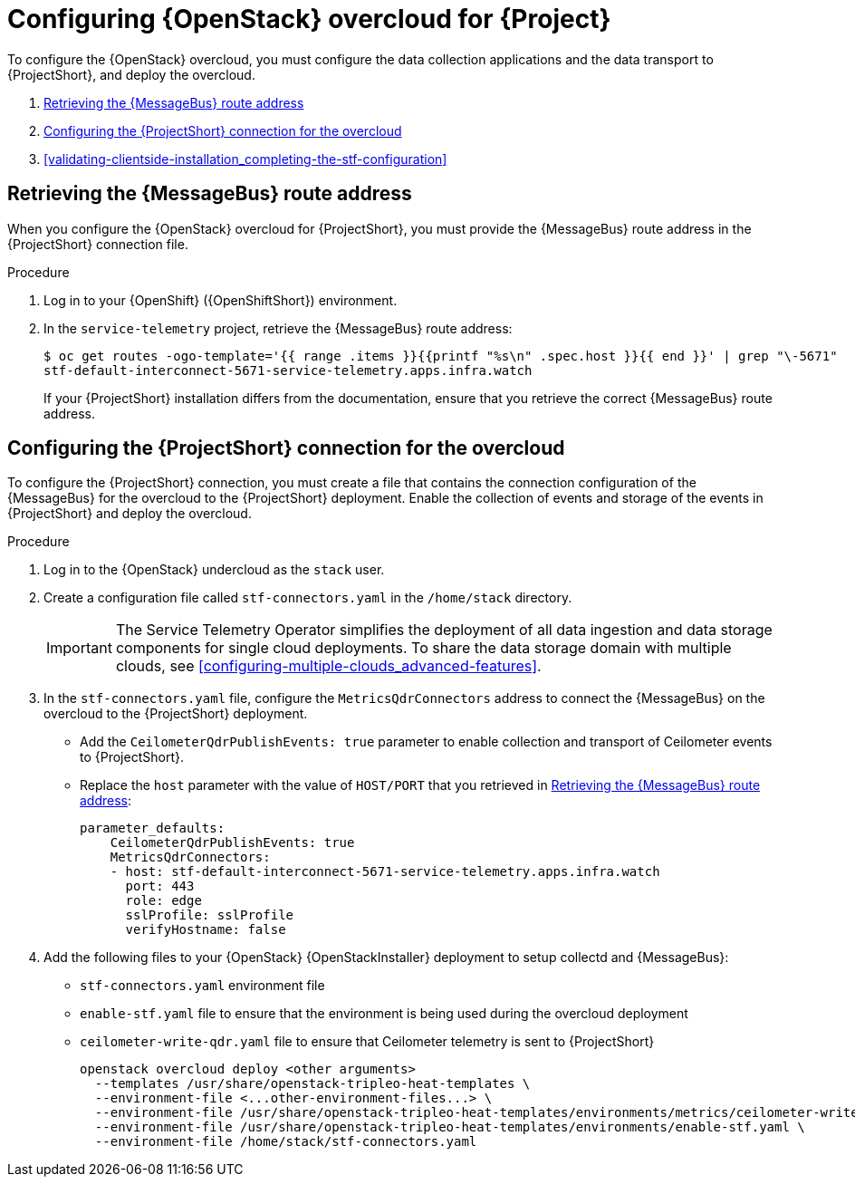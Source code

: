 // Module included in the following assemblies:
//
// <List assemblies here, each on a new line>

// This module can be included from assemblies using the following include statement:
// include::<path>/proc_configuring-red-hat-openstack-platform-overcloud-for-stf.adoc[leveloffset=+1]

// The file name and the ID are based on the module title. For example:
// * file name: proc_doing-procedure-a.adoc
// * ID: [id='proc_doing-procedure-a_{context}']
// * Title: = Doing procedure A
//
// The ID is used as an anchor for linking to the module. Avoid changing
// it after the module has been published to ensure existing links are not
// broken.
//
// The `context` attribute enables module reuse. Every module's ID includes
// {context}, which ensures that the module has a unique ID even if it is
// reused multiple times in a guide.
//
// Start the title with a verb, such as Creating or Create. See also
// _Wording of headings_ in _The IBM Style Guide_.
[id="configuring-red-hat-openstack-platform-overcloud-for-stf_{context}"]
= Configuring {OpenStack} overcloud for {Project}

To configure the {OpenStack} overcloud, you must configure the data collection applications and the data transport to {ProjectShort}, and deploy the overcloud.


. <<retrieving-the-qdr-route-address>>
. <<creating-stf-connectors>>
. <<validating-clientside-installation_completing-the-stf-configuration>>

[[retrieving-the-qdr-route-address]]
== Retrieving the {MessageBus} route address

When you configure the {OpenStack} overcloud for {ProjectShort}, you must provide the {MessageBus} route address in the {ProjectShort} connection file.

.Procedure

. Log in to your {OpenShift} ({OpenShiftShort}) environment.
//subs="+quotes"
. In the `service-telemetry` project, retrieve the {MessageBus} route address:
+
[options="nowrap", subs="verbatim"]
----
$ oc get routes -ogo-template='{{ range .items }}{{printf "%s\n" .spec.host }}{{ end }}' | grep "\-5671"
stf-default-interconnect-5671-service-telemetry.apps.infra.watch
----
+
[NOTE:]
If your {ProjectShort} installation differs from the documentation, ensure that you retrieve the correct {MessageBus} route address. 




[[creating-stf-connectors]]
== Configuring the {ProjectShort} connection for the overcloud

To configure the {ProjectShort} connection, you must create a file that contains the connection configuration of the {MessageBus} for the overcloud to the {ProjectShort} deployment. Enable the collection of events and storage of the events in {ProjectShort} and deploy the overcloud.

.Procedure

. Log in to the {OpenStack} undercloud as the `stack` user.

. Create a configuration file called `stf-connectors.yaml` in the `/home/stack` directory.
+
IMPORTANT: The Service Telemetry Operator simplifies the deployment of all data ingestion and data storage components for single cloud deployments. To share the data storage domain with multiple clouds, see <<configuring-multiple-clouds_advanced-features>>.

. In the `stf-connectors.yaml` file, configure the `MetricsQdrConnectors` address to connect the {MessageBus} on the overcloud to the {ProjectShort} deployment.
* Add the `CeilometerQdrPublishEvents: true` parameter to enable collection and transport of Ceilometer events to {ProjectShort}.
* Replace the `host` parameter with the value of `HOST/PORT` that you retrieved in <<retrieving-the-qdr-route-address>>:
+
[source,yaml]
----
parameter_defaults:
    CeilometerQdrPublishEvents: true
    MetricsQdrConnectors:
    - host: stf-default-interconnect-5671-service-telemetry.apps.infra.watch
      port: 443
      role: edge
      sslProfile: sslProfile
      verifyHostname: false
----

. Add the following files to your {OpenStack} {OpenStackInstaller} deployment to setup collectd and {MessageBus}:
+
* `stf-connectors.yaml` environment file
* `enable-stf.yaml` file to ensure that the environment is being used during the overcloud deployment
* `ceilometer-write-qdr.yaml` file to ensure that Ceilometer telemetry is sent to {ProjectShort}
+
[options="nowrap", subs="+quotes"]
----
openstack overcloud deploy <other arguments>
  --templates /usr/share/openstack-tripleo-heat-templates \
  --environment-file <...other-environment-files...> \
  --environment-file /usr/share/openstack-tripleo-heat-templates/environments/metrics/ceilometer-write-qdr.yaml \
  --environment-file /usr/share/openstack-tripleo-heat-templates/environments/enable-stf.yaml \
  --environment-file /home/stack/stf-connectors.yaml
----
